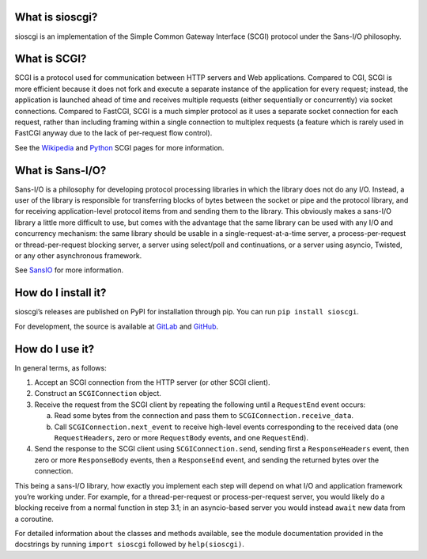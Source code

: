 What is sioscgi?
================

sioscgi is an implementation of the Simple Common Gateway Interface (SCGI)
protocol under the Sans-I/O philosophy.


What is SCGI?
=============

SCGI is a protocol used for communication between HTTP servers and Web
applications. Compared to CGI, SCGI is more efficient because it does not fork
and execute a separate instance of the application for every request; instead,
the application is launched ahead of time and receives multiple requests
(either sequentially or concurrently) via socket connections. Compared to
FastCGI, SCGI is a much simpler protocol as it uses a separate socket
connection for each request, rather than including framing within a single
connection to multiplex requests (a feature which is rarely used in FastCGI
anyway due to the lack of per-request flow control).

See the Wikipedia_ and Python_ SCGI pages for more information.


What is Sans-I/O?
=================

Sans-I/O is a philosophy for developing protocol processing libraries in which
the library does not do any I/O. Instead, a user of the library is responsible
for transferring blocks of bytes between the socket or pipe and the protocol
library, and for receiving application-level protocol items from and sending
them to the library. This obviously makes a sans-I/O library a little more
difficult to use, but comes with the advantage that the same library can be
used with any I/O and concurrency mechanism: the same library should be usable
in a single-request-at-a-time server, a process-per-request or
thread-per-request blocking server, a server using select/poll and
continuations, or a server using asyncio, Twisted, or any other asynchronous
framework.

See SansIO_ for more information.


How do I install it?
====================

sioscgi’s releases are published on PyPI for installation through pip. You can
run ``pip install sioscgi``.

For development, the source is available at GitLab_ and GitHub_.


How do I use it?
================

In general terms, as follows:

1. Accept an SCGI connection from the HTTP server (or other SCGI client).
2. Construct an ``SCGIConnection`` object.
3. Receive the request from the SCGI client by repeating the following until a
   ``RequestEnd`` event occurs:

   a) Read some bytes from the connection and pass them to
      ``SCGIConnection.receive_data``.
   b) Call ``SCGIConnection.next_event`` to receive high-level events
      corresponding to the received data (one ``RequestHeaders``, zero or more
      ``RequestBody`` events, and one ``RequestEnd``).

4. Send the response to the SCGI client using ``SCGIConnection.send``, sending
   first a ``ResponseHeaders`` event, then zero or more ``ResponseBody`` events,
   then a ``ResponseEnd`` event, and sending the returned bytes over the
   connection.

This being a sans-I/O library, how exactly you implement each step will depend
on what I/O and application framework you’re working under. For example, for a
thread-per-request or process-per-request server, you would likely do a
blocking receive from a normal function in step 3.1; in an asyncio-based server
you would instead ``await`` new data from a coroutine.

For detailed information about the classes and methods available, see the
module documentation provided in the docstrings by running ``import sioscgi``
followed by ``help(sioscgi)``.


.. _Wikipedia: https://en.wikipedia.org/wiki/Simple_Common_Gateway_Interface
.. _Python: http://www.python.ca/scgi/
.. _SansIO: https://sans-io.readthedocs.io/
.. _GitLab: https://gitlab.com/Hawk777/sioscgi
.. _GitHub: https://github.com/Hawk777/sioscgi
